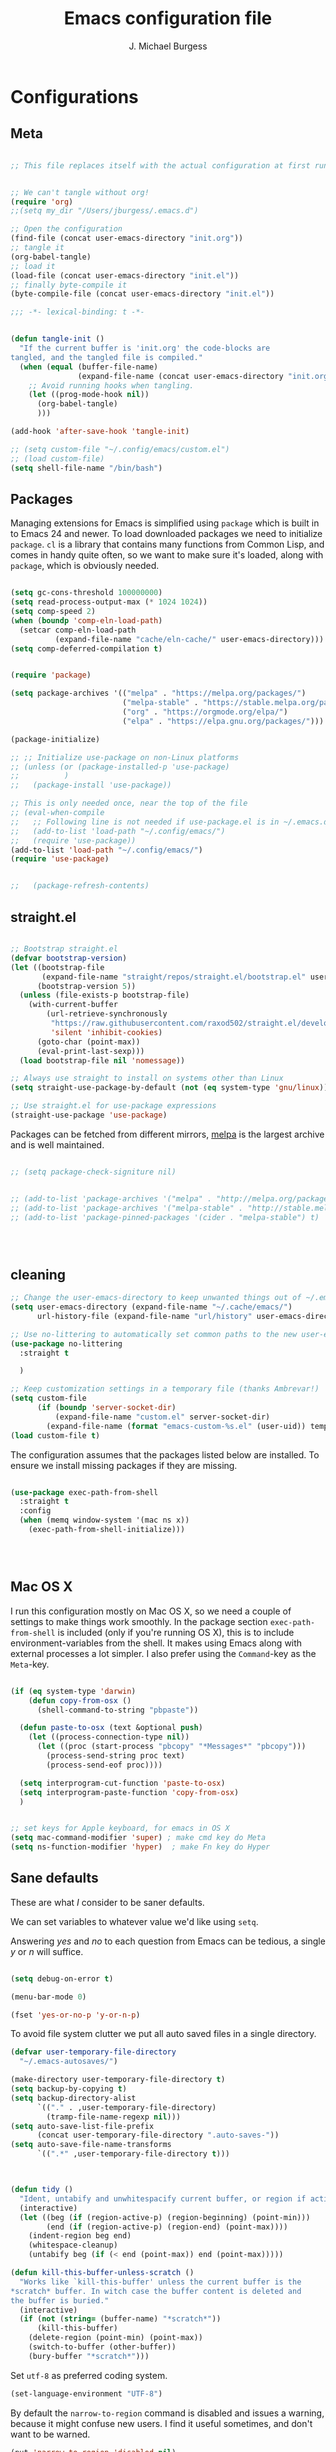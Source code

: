 #+AUTHOR: J. Michael Burgess
#+TITLE: Emacs configuration file
#+BABEL: :cache yes
#+LATEX_HEADER: \usepackage{parskip}
#+LATEX_HEADER: \usepackage{inconsolata}
#+LATEX_HEADER: \usepackage[utf8]{inputenc}
#+PROPERTY: header-args :tangle yes


* Configurations
** Meta


#+BEGIN_SRC emacs-lisp :tangle no

  ;; This file replaces itself with the actual configuration at first run.


  ;; We can't tangle without org!
  (require 'org)
  ;;(setq my_dir "/Users/jburgess/.emacs.d")

  ;; Open the configuration
  (find-file (concat user-emacs-directory "init.org"))
  ;; tangle it
  (org-babel-tangle)
  ;; load it
  (load-file (concat user-emacs-directory "init.el"))
  ;; finally byte-compile it
  (byte-compile-file (concat user-emacs-directory "init.el"))
#+END_SRC


#+BEGIN_SRC emacs-lisp
  ;;; -*- lexical-binding: t -*-
#+END_SRC


#+BEGIN_SRC emacs-lisp

  (defun tangle-init ()
    "If the current buffer is 'init.org' the code-blocks are
  tangled, and the tangled file is compiled."
    (when (equal (buffer-file-name)
                 (expand-file-name (concat user-emacs-directory "init.org")))
      ;; Avoid running hooks when tangling.
      (let ((prog-mode-hook nil))
        (org-babel-tangle)
        )))

  (add-hook 'after-save-hook 'tangle-init)
#+END_SRC

#+BEGIN_SRC emacs-lisp
  ;; (setq custom-file "~/.config/emacs/custom.el")
  ;; (load custom-file)
  (setq shell-file-name "/bin/bash")

#+END_SRC



** Packages

Managing extensions for Emacs is simplified using =package= which is
built in to Emacs 24 and newer. To load downloaded packages we need to
initialize =package=. =cl= is a library that contains many functions from
Common Lisp, and comes in handy quite often, so we want to make sure it's
loaded, along with =package=, which is obviously needed.

#+BEGIN_SRC emacs-lisp

  (setq gc-cons-threshold 100000000)
  (setq read-process-output-max (* 1024 1024))
  (setq comp-speed 2)
  (when (boundp 'comp-eln-load-path)
    (setcar comp-eln-load-path
            (expand-file-name "cache/eln-cache/" user-emacs-directory)))
  (setq comp-deferred-compilation t)


  (require 'package)

  (setq package-archives '(("melpa" . "https://melpa.org/packages/")
                           ("melpa-stable" . "https://stable.melpa.org/packages/")
                           ("org" . "https://orgmode.org/elpa/")
                           ("elpa" . "https://elpa.gnu.org/packages/")))

  (package-initialize)

  ;; ;; Initialize use-package on non-Linux platforms
  ;; (unless (or (package-installed-p 'use-package)
  ;;          )
  ;;   (package-install 'use-package))

  ;; This is only needed once, near the top of the file
  ;; (eval-when-compile
  ;;   ;; Following line is not needed if use-package.el is in ~/.emacs.d
  ;;   (add-to-list 'load-path "~/.config/emacs/")
  ;;   (require 'use-package))
  (add-to-list 'load-path "~/.config/emacs/")
  (require 'use-package)


  ;;   (package-refresh-contents)
#+END_SRC


** straight.el

#+BEGIN_SRC emacs-lisp

  ;; Bootstrap straight.el
  (defvar bootstrap-version)
  (let ((bootstrap-file
         (expand-file-name "straight/repos/straight.el/bootstrap.el" user-emacs-directory))
        (bootstrap-version 5))
    (unless (file-exists-p bootstrap-file)
      (with-current-buffer
          (url-retrieve-synchronously
           "https://raw.githubusercontent.com/raxod502/straight.el/develop/install.el"
           'silent 'inhibit-cookies)
        (goto-char (point-max))
        (eval-print-last-sexp)))
    (load bootstrap-file nil 'nomessage))

  ;; Always use straight to install on systems other than Linux
  (setq straight-use-package-by-default (not (eq system-type 'gnu/linux)))

  ;; Use straight.el for use-package expressions
  (straight-use-package 'use-package)

#+END_SRC

Packages can be fetched from different mirrors, [[http://melpa.milkbox.net/#/][melpa]] is the largest
archive and is well maintained.

#+BEGIN_SRC emacs-lisp

  ;; (setq package-check-signiture nil)


  ;; (add-to-list 'package-archives '("melpa" . "http://melpa.org/packages/"))
  ;; (add-to-list 'package-archives '("melpa-stable" . "http://stable.melpa.org/packages/"))
  ;; (add-to-list 'package-pinned-packages '(cider . "melpa-stable") t)




#+END_SRC


** cleaning

#+BEGIN_SRC emacs-lisp
  ;; Change the user-emacs-directory to keep unwanted things out of ~/.emacs.d
  (setq user-emacs-directory (expand-file-name "~/.cache/emacs/")
        url-history-file (expand-file-name "url/history" user-emacs-directory))

  ;; Use no-littering to automatically set common paths to the new user-emacs-directory
  (use-package no-littering
    :straight t

    )

  ;; Keep customization settings in a temporary file (thanks Ambrevar!)
  (setq custom-file
        (if (boundp 'server-socket-dir)
            (expand-file-name "custom.el" server-socket-dir)
          (expand-file-name (format "emacs-custom-%s.el" (user-uid)) temporary-file-directory)))
  (load custom-file t)
#+END_SRC


The configuration assumes that the packages listed below are
installed. To ensure we install missing packages if they are missing.

#+BEGIN_SRC emacs-lisp

  (use-package exec-path-from-shell
    :straight t
    :config
    (when (memq window-system '(mac ns x))
      (exec-path-from-shell-initialize)))




#+END_SRC
** Mac OS X

I run this configuration mostly on Mac OS X, so we need a couple of
settings to make things work smoothly. In the package section
=exec-path-from-shell= is included (only if you're running OS X), this is
to include environment-variables from the shell. It makes using Emacs
along with external processes a lot simpler. I also prefer using the
=Command=-key as the =Meta=-key.

#+BEGIN_SRC emacs-lisp

  (if (eq system-type 'darwin)
      (defun copy-from-osx ()
        (shell-command-to-string "pbpaste"))

    (defun paste-to-osx (text &optional push)
      (let ((process-connection-type nil))
        (let ((proc (start-process "pbcopy" "*Messages*" "pbcopy")))
          (process-send-string proc text)
          (process-send-eof proc))))

    (setq interprogram-cut-function 'paste-to-osx)
    (setq interprogram-paste-function 'copy-from-osx)
    )


  ;; set keys for Apple keyboard, for emacs in OS X
  (setq mac-command-modifier 'super) ; make cmd key do Meta
  (setq ns-function-modifier 'hyper)  ; make Fn key do Hyper

#+END_SRC

** Sane defaults

These are what /I/ consider to be saner defaults.

We can set variables to whatever value we'd like using =setq=.



Answering /yes/ and /no/ to each question from Emacs can be tedious, a
single /y/ or /n/ will suffice.

#+BEGIN_SRC emacs-lisp

  (setq debug-on-error t)

  (menu-bar-mode 0)

  (fset 'yes-or-no-p 'y-or-n-p)
#+END_SRC

To avoid file system clutter we put all auto saved files in a single
directory.

#+BEGIN_SRC emacs-lisp
  (defvar user-temporary-file-directory
    "~/.emacs-autosaves/")

  (make-directory user-temporary-file-directory t)
  (setq backup-by-copying t)
  (setq backup-directory-alist
        `(("." . ,user-temporary-file-directory)
          (tramp-file-name-regexp nil)))
  (setq auto-save-list-file-prefix
        (concat user-temporary-file-directory ".auto-saves-"))
  (setq auto-save-file-name-transforms
        `((".*" ,user-temporary-file-directory t)))



#+END_SRC

#+BEGIN_SRC emacs-lisp
  (defun tidy ()
    "Ident, untabify and unwhitespacify current buffer, or region if active."
    (interactive)
    (let ((beg (if (region-active-p) (region-beginning) (point-min)))
          (end (if (region-active-p) (region-end) (point-max))))
      (indent-region beg end)
      (whitespace-cleanup)
      (untabify beg (if (< end (point-max)) end (point-max)))))

  (defun kill-this-buffer-unless-scratch ()
    "Works like `kill-this-buffer' unless the current buffer is the
  ,*scratch* buffer. In witch case the buffer content is deleted and
  the buffer is buried."
    (interactive)
    (if (not (string= (buffer-name) "*scratch*"))
        (kill-this-buffer)
      (delete-region (point-min) (point-max))
      (switch-to-buffer (other-buffer))
      (bury-buffer "*scratch*")))

#+END_SRC

Set =utf-8= as preferred coding system.

#+BEGIN_SRC emacs-lisp
  (set-language-environment "UTF-8")
#+END_SRC

By default the =narrow-to-region= command is disabled and issues a
warning, because it might confuse new users. I find it useful sometimes,
and don't want to be warned.

#+BEGIN_SRC emacs-lisp
  (put 'narrow-to-region 'disabled nil)
#+END_SRC

Automaticly revert =doc-view=-buffers when the file changes on disk.

#+BEGIN_SRC emacs-lisp
                                          ;  (add-hook 'doc-view-mode-hook 'auto-revert-mode)
#+END_SRC

** bug hunter
#+BEGIN_SRC emacs-lisp
  (use-package bug-hunter
    :straight t
    )

#+END_SRC
* Visual
** doom themes

#+BEGIN_SRC emacs-lisp
  (use-package doom-themes
    :straight t
    :init


    ;; Enable flashing mode-line on errors
    (doom-themes-visual-bell-config)

    ;; Corrects (and improves) org-mode's native fontification.
    (doom-themes-org-config)



    )





#+END_SRC

** Themes

#+BEGIN_SRC emacs-lisp




  ;; (defun disable-themes (&rest args)
  ;;   (disable-all-themes))

  (load-theme 'doom-old-hope t)

  (defun preserve-font ( &rest args)
    (set-frame-font "JetBrains Mono 13" nil t)
    (add-to-list 'default-frame-alist
                 '(font . "JetBrains Mono 13"))

    (when window-system
      (let* ((variable-tuple
              (cond ((x-list-fonts   "Source Sans Pro") '(:font   "Source Sans Pro"))
                    ((x-list-fonts   "JetBrains Mono") '(:font   "JetBrains Mono"))
                    ((x-list-fonts   "Lucida Grande")   '(:font   "Lucida Grande"))
                    ((x-list-fonts   "Verdana")         '(:font   "Verdana"))
                    ((x-family-fonts "Sans Serif")      '(:family "Sans Serif"))
                    (nil (warn "Cannot find a Sans Serif Font.  Install Source Sans Pro."))))
             (base-font-color (face-foreground 'default nil 'default))
             (headline       `(:inherit default :weight bold :foreground ,base-font-color)))

        (custom-theme-set-faces
         'user
         `(org-level-8        ((t (,@headline ,@variable-tuple))))
         `(org-level-7        ((t (,@headline ,@variable-tuple))))
         `(org-level-6        ((t (,@headline ,@variable-tuple))))
         `(org-level-5        ((t (,@headline ,@variable-tuple))))
         `(org-level-4        ((t (,@headline ,@variable-tuple :height 1.1))))
         `(org-level-3        ((t (,@headline ,@variable-tuple :height 1.25))))
         `(org-level-2        ((t (,@headline ,@variable-tuple :height 1.5))))
         `(org-level-1        ((t (,@headline ,@variable-tuple :height 1.75))))
         `(org-headline-done  ((t (,@headline ,@variable-tuple :strike-through t))))
         `(org-document-title ((t (,@headline ,@variable-tuple :height 2.0 :underline nil))))))
      )



    )


  (advice-add 'counsel-load-theme :after 'preserve-font)

  (provide 'advice)


  ;;    (load-theme 'doom-old-hope t)

#+END_SRC

** Rainbow mode
The is for displaying HTML colors from HEX

#+BEGIN_SRC emacs-lisp
  ;; (use-package rainbow-mode
  ;;   :straight t

  ;;   )

  (use-package rainbow-mode
    :delight
    :straight t
    :hook (prog-mode . rainbow-mode))
#+END_SRC

** Line numbers


#+BEGIN_SRC emacs-lisp

  (require 'display-line-numbers)
  (defcustom display-line-numbers-exempt-modes '(vterm-mode eshell-mode shell-mode term-mode org-mode ansi-term-mode)
    "Major modes on which to disable the linum mode, exempts them from global requirement"
    :group 'display-line-numbers
    :type 'list
    :version "green")

  (defun display-line-numbers--turn-on ()
    "turn on line numbers but excempting certain majore modes defined in `display-line-numbers-exempt-modes'"
    (if (and
         (not (member major-mode display-line-numbers-exempt-modes))
         (not (minibufferp)))
        (display-line-numbers-mode)))

  (global-display-line-numbers-mode)

#+END_SRC

#+BEGIN_SRC emacs-lisp


  (setq inhibit-splash-screen t)
  ;;(add-hook 'after-init-hook 'global-color-identifiers-mode)

  ;;            (add-hook 'prog-mode-hook 'rainbow-delimiters-mode)



  (dolist (mode
           '(tool-bar-mode                ; No toolbars, more room for text
             scroll-bar-mode              ; No scroll bars either
             ))
    (funcall mode 0))
#+END_SRC

** Beacon

Some nice visual modes
#+BEGIN_SRC emacs-lisp

  (use-package beacon
    :straight t
    :config

    (progn

      (setq beacon-color "#E4FF00")
      (setq beacon-push-mark 60)

      (setq beacon-blink-when-point-moves-vertically nil) ; default nil
      (setq beacon-blink-when-point-moves-horizontally nil) ; default nil
      (setq beacon-blink-when-buffer-changes t) ; default t
      (setq beacon-blink-when-window-scrolls t) ; default t
      (setq beacon-blink-when-window-changes t) ; default t
      (setq beacon-blink-when-focused nil) ; default nil

      (setq beacon-blink-duration 0.7) ; default 0.3
      (setq beacon-blink-delay 0.1) ; default 0.3
      (setq beacon-size 40) ; default 40
      ;; (setq beacon-color "yellow") ; default 0.5


      (add-to-list 'beacon-dont-blink-major-modes 'term-mode)

      (beacon-mode 1)))
#+END_SRC

** ATI ibuffer
#+BEGIN_SRC emacs-lisp
  ;; (setq ibuffer-saved-filter-groups
  ;;       '(("home"
  ;;          ("emacs-config" (or (filename . ".emacs.d")
  ;;                              (filename . ".init.org")))
  ;;          ("Org" (or (mode . org-mode)
  ;;                     (filename . "OrgMode")))
  ;;          ("latex" (or (mode . tex-mode)
  ;;                       (mode . auctex-mode)
  ;;                       (mode . latex-mode))
  ;;           )
  ;;          ("stan" (mode . stan-mode) )

  ;;          ("python" (mode . python-mode))
  ;;          ("Magit" (name . "\*magit"))
  ;;          ("Help" (or (name . "\*Help\*")
  ;;                      (name . "\*Apropos\*")
  ;;                      (name . "\*info\*"))))))

  ;; (add-hook 'ibuffer-mode-hook
  ;;           '(lambda ()
  ;;              (ibuffer-switch-to-saved-filter-groups "home")))





#+END_SRC

** Neotree
#+BEGIN_SRC emacs-lisp

  (setq neo-theme (if (display-graphic-p) 'icons 'arrow))
  (setq neo-smart-open t)

  (defun neotree-project-dir ()
    "Open NeoTree using the git root."
    (interactive)
    (let ((project-dir (projectile-project-root))
          (file-name (buffer-file-name)))
      (neotree-toggle)
      (if project-dir
          (if (neo-global--window-exists-p)
              (progn
                (neotree-dir project-dir)
                (neotree-find file-name)))
        (message "Could not find git project root."))))

  (global-set-key [f8] 'neotree-project-dir)

#+END_SRC
** all the icons

#+BEGIN_SRC emacs-lisp
  (use-package all-the-icons
    :if window-system
    :straight t
    :config
    (when (not (member "all-the-icons" (font-family-list)))
      (all-the-icons-install-fonts t)))



  (use-package all-the-icons-ibuffer
    :straight t
    :init (all-the-icons-ibuffer-mode 1))



#+END_SRC

** submlime


#+BEGIN_SRC emacs-lisp
  ;; Minimap
  (use-package sublimity
    :straight t
    :config (require 'sublimity)
    (require 'sublimity-scroll)
    ;; (setq sublimity-scroll-weight 10
    ;;       sublimity-scroll-drift-length 2)                           ;  (require 'sublimity-map)
    (sublimity-mode 1))
                                          ;  (sublimity-map-set-delay 3))
#+END_SRC


* Productivity
** which key
#+BEGIN_SRC emacs-lisp
  (use-package which-key
    :straight t
    :init (which-key-mode)
    :diminish which-key-mode
    :config
    (setq which-key-idle-delay 0.3))
#+END_SRC

** Flycheck
#+BEGIN_SRC emacs-lisp

  (use-package flycheck
    :straight t
    :defer t
    :hook (lsp-mode . flycheck-mode))


#+END_SRC

** snippets

#+BEGIN_SRC emacs-lisp

  (use-package yasnippet                  ; Snippets
    :straight t
    :hook (prog-mode . yas-minor-mode)
    :config

    (yas-reload-all)
    )
  (use-package yasnippet-snippets         ; Collection of snippets
    :straight t)

#+END_SRC

** smart parens

#+BEGIN_SRC emacs-lisp
  (use-package smartparens
    :straight t
    :hook (prog-mode . smartparens-mode))
#+END_SRC

** rainbow delimeters

#+BEGIN_SRC emacs-lisp

  (use-package rainbow-delimiters
    :straight t
    :hook (prog-mode . rainbow-delimiters-mode)
    )

#+END_SRC
** highlight indent guides


#+BEGIN_SRC emacs-lisp
  (use-package highlight-indent-guides
    :straight t
    :init
    (setq highlight-indent-guides-auto-enabled nil)
    (setq highlight-indent-guides-method 'character)

    (setq highlight-indent-guides-auto-enabled nil)
    (setq highlight-indent-guides-responsive 'top)
    :config

    (set-face-background 'highlight-indent-guides-odd-face "darkgray")
    (set-face-background 'highlight-indent-guides-even-face "dimgray")
    (set-face-foreground 'highlight-indent-guides-character-face "dimgray")
    :hook (prog-mode . highlight-indent-guides-mode)

    )

#+END_SRC


#+BEGIN_SRC emacs-lisp

#+END_SRC


#+BEGIN_SRC emacs-lisp

#+END_SRC


#+BEGIN_SRC emacs-lisp

#+END_SRC


** multiple cursors

adding in [[https://github.com/magnars/multiple-cursors.el][multiple cursors]]

#+BEGIN_SRC emacs-lisp

  (use-package multiple-cursors
    :straight t
    :bind (

           ("C->" . mc/mark-next-like-this)
           ("C-<" . mc/mark-previous-like-this)
           ("C-c C-<" . mc/mark-all-like-this)
           ("C-S-<mouse-1>" . mc/add-cursor-on-click))
    :bind (:map region-bindings-mode-map
                ("a" . mc/mark-all-like-this)
                ("p" . mc/mark-previous-like-this)
                ("n" . mc/mark-next-like-this)
                ("P" . mc/unmark-previous-like-this)
                ("N" . mc/unmark-next-like-this)
                ("'" . mc/cycle-backward)
                (" " . mc/cycle-forward)
                ("m" . mc/mark-more-like-this-extended)
                ("h" . mc-hide-unmatched-lines-mode)
                ("\\" . mc/vertical-align-with-space)
                ("#" . mc/insert-numbers) ; use num prefix to set the starting number
                ("^" . mc/edit-beginnings-of-lines)
                ("$" . mc/edit-ends-of-lines))
    :init
    (progn
      ;; Temporary hack to get around bug # 28524 in emacs 26+
      ;; https://debbugs.gnu.org/cgi/bugreport.cgi?bug=28524
      (setq mc/mode-line
            `(" mc:" (:eval (format ,(propertize "%-2d" 'face 'font-lock-warning-face)
                                    (mc/num-cursors)))))

      (setq mc/list-file (locate-user-emacs-file "mc-lists"))

      ;; Disable the annoying sluggish matching paren blinks for all cursors
      ;; when you happen to type a ")" or "}" at all cursor locations.

      ;; The `multiple-cursors-mode-enabled-hook' and
      ;; `multiple-cursors-mode-disabled-hook' are run in the
      ;; `multiple-cursors-mode' minor mode definition, but they are not declared
      ;; (not `defvar'd). So do that first before using `add-hook'.
      (defvar multiple-cursors-mode-enabled-hook nil
        "Hook that is run after `multiple-cursors-mode' is enabled.")
      (defvar multiple-cursors-mode-disabled-hook nil
        "Hook that is run after `multiple-cursors-mode' is disabled.")

      ))

#+END_SRC

** direnv

http://www.kotaweaver.com/blog/emacs-python-lsp/
https://gist.github.com/alexhayes/cb1e6ad873c147502132ae17362a9daf
https://github.com/direnv/direnv/wiki/Python#virtualenvwrapper


#+BEGIN_SRC emacs-lisp

  (use-package direnv
    :straight t
    :config
    (direnv-mode))


#+END_SRC

** Dired


#+BEGIN_SRC emacs-lisp

  (use-package dired
    :ensure nil
    :straight nil

    :config
    (setq dired-recursive-copies 'always)
    (setq dired-recursive-deletes 'always)
    (setq delete-by-moving-to-trash t)
                                          ;(setq dired-listing-switches "-AFhlv --group-directories-first")
    (setq dired-dwim-target t)
    :hook ((dired-mode . dired-hide-details-mode)
           (dired-mode . hl-line-mode)))

  (use-package dired-aux
    :ensure nil
    :straight nil
    :config
    (setq dired-isearch-filenames 'dwim)
    ;; The following variables were introduced in Emacs 27.1
    (setq dired-create-destination-dirs 'ask)
    (setq dired-vc-rename-file t)
    :bind (:map dired-mode-map
                ("C-c +" . dired-create-empty-file)
                ("M-s f" . nil)))

  (use-package find-dired
    :ensure nil
    :straight nil
    :after dired
    :config
    ;; (setq find-ls-option
    ;;       '("-ls" . "-AFhlv --group-directories-first"))
    (setq find-name-arg "-iname"))

  (use-package async
    :straight t)

  (use-package dired-async
    :ensure nil
    :straight nil

    :after (dired async)
    :hook (dired-mode . dired-async-mode))
#+END_SRC


This is the editable state of a dired buffer. You can access it with
C-x C-q. Write changes to files or directories, as if it were a
regular buffer, then confirm them with C-c C-c.

While in writable state, allow the changing of permissions.  While
renaming a file, any forward slash is treated like a directory and is
created directly upon successful exit.

#+BEGIN_SRC emacs-lisp
  (use-package wdired
    :ensure nil
    :straight nil
    :after dired
    :commands wdired-change-to-wdired-mode
    :config
    (setq wdired-allow-to-change-permissions t)
    (setq wdired-create-parent-directories t))

#+END_SRC


#+BEGIN_SRC emacs-lisp
  (use-package peep-dired
    :ensure nil
    :straight nil
    :after dired
    :config
    (setq peep-dired-cleanup-on-disable t)
    (setq peep-dired-enable-on-directories nil)
    (setq peep-dired-ignored-extensions
          '("mkv" "webm" "mp4" "mp3" "ogg" "iso"))
    :bind (:map dired-mode-map
                ("P" . peep-dired)))
#+END_SRC

#+BEGIN_SRC emacs-lisp
  (use-package dired-subtree
    :ensure nil
    :straight nil
    :after dired
    :config
    (setq dired-subtree-use-backgrounds nil)
    :bind (:map dired-mode-map
                ("<tab>" . dired-subtree-toggle)
                ("<C-tab>" . dired-subtree-cycle)
                ("<S-iso-lefttab>" . dired-subtree-remove)))

  (use-package diredfl
    :straight t
    :hook (dired-mode . diredfl-mode))


  (use-package wgrep
    :straight t
    :config
    (setq wgrep-auto-save-buffer t)
    (setq wgrep-change-readonly-file t))


#+END_SRC

** tramp

#+BEGIN_SRC emacs-lisp

  ;; Tramp ivy interface
  (use-package counsel-tramp
    :straight t
    :config

    (eval-after-load 'tramp '(setenv "SHELL" "/bin/bash"))

    (setq make-backup-files nil)
    (setq create-lockfiles nil)
    :hook (( counsel-tramp-pre-command-hook . (lambda () (global-aggressive-indent-mode 0)
                                                (projectile-mode 0)
                                                (editorconfig-mode 0)))

           (counsel-tramp-quit-hook . (lambda () (global-aggressive-indent-mode 1)
                                        (projectile-mode 1)
                                        (editorconfig-mode 1)))


           )


    )


#+END_SRC


* Completion
** Company

#+BEGIN_SRC emacs-lisp


  (setq completion-ignored-extensions
        '(".o" ".elc" "~" ".bin" ".class" ".exe" ".ps" ".abs" ".mx"
          ".~jv" ".rbc" ".pyc" ".beam" ".aux" ".out" ".pdf" ".hbc"))


  (use-package company
    :straight t
    :diminish ""
    :init
    ;; (add-hook 'prog-mode-hook 'company-mode)
    ;; (add-hook 'comint-mode-hook 'company-mode)
    :config
    (global-company-mode)
    (setq company-tooltip-limit 10)
    (setq company-dabbrev-downcase 0)
    (setq company-idle-delay 0)
    (setq company-echo-delay 0)
    (setq company-minimum-prefix-length 2)
    (setq company-require-match nil)
    (setq company-selection-wrap-around t)
    (setq company-tooltip-align-annotations t)
    ;; (setq company-tooltip-flip-when-above t)
    (setq company-transformers '(company-sort-by-occurrence)) ; weight by frequency
    (define-key company-active-map (kbd "M-n") nil)
    (define-key company-active-map (kbd "M-p") nil)
    (define-key company-active-map (kbd "TAB") 'company-complete-common-or-cycle)
    (define-key company-active-map (kbd "<tab>") 'company-complete-common-or-cycle)
    (define-key company-active-map (kbd "S-TAB") 'company-select-previous)
    (define-key company-active-map (kbd "<backtab>") 'company-select-previous)
    (define-key company-active-map (kbd "C-d") 'company-show-doc-buffer)
    (define-key company-active-map (kbd "C-n") 'company-select-next)
    (define-key company-active-map (kbd "C-p") 'company-select-previous)

    (add-hook 'after-init-hook 'global-company-mode))
                                          ;   (add-to-list 'load-path "path/to/company-auctex.el")


  (use-package company-auctex
    :straight t
    :defer t
    :hook ((LaTeX-mode . company-auctex-init)))


  (use-package company-jedi
    :straight t)



  (dolist (mode
           '(abbrev-mode                  ; E.g. sopl -> System.out.println
             dirtrack-mode                ; directory tracking in *shell*
             global-company-mode          ; Auto-completion everywhere
             global-prettify-symbols-mode ; Greek letters should look gree
             show-paren-mode              ; Highlight matching parentheses
             ))             ; Available keybindings in popup
    (funcall mode 1))



#+END_SRC



#+BEGIN_SRC emacs-lisp
  (defun org-keyword-backend (command &optional arg &rest ignored)
    (interactive (list 'interactive))
    (cl-case command
      (interactive (company-begin-backend 'org-keyword-backend))
      (prefix (and (eq major-mode 'org-mode)
                   (cons (company-grab-line "^#\\+\\(\\w*\\)" 1)
                         t)))
      (candidates (mapcar #'upcase
                          (cl-remove-if-not
                           (lambda (c) (string-prefix-p arg c))
                           (pcomplete-completions))))
      (ignore-case t)
      (duplicates t)))

  (add-to-list 'company-backends 'org-keyword-backend)

#+END_SRC



** ACE/IVY

Just some jumping around and easy menus


*** ace
#+BEGIN_SRC emacs-lisp

  (use-package ace-jump-mode
    :straight t
    :bind ("C-x a" . ace-jump-mode))

#+END_SRC
*** IVY

#+BEGIN_SRC emacs-lisp
  (use-package ivy
    :straight t
    :diminish
    :bind (
           :map ivy-minibuffer-map
           ("TAB" . ivy-alt-done)
           ("C-f" . ivy-alt-done)
           ("C-l" . ivy-alt-done)
           ("C-j" . ivy-next-line)
           ("C-k" . ivy-previous-line)
           :map ivy-switch-buffer-map
           ("C-k" . ivy-previous-line)
           ("C-l" . ivy-done)
           ("C-d" . ivy-switch-buffer-kill)
           :map ivy-reverse-i-search-map
           ("C-k" . ivy-previous-line)
           ("C-d" . ivy-reverse-i-search-kill))
    :init
    (ivy-mode 1)
    :config
    (setq ivy-use-virtual-buffers t)
    (setq ivy-wrap t)
    (setq ivy-count-format "(%d/%d) ")
    (setq enable-recursive-minibuffers t)

    ;; Use different regex strategies per completion command
    (push '(completion-at-point . ivy--regex-fuzzy) ivy-re-builders-alist) ;; This doesn't seem to work...
    (push '(swiper . ivy--regex-ignore-order) ivy-re-builders-alist)
    (push '(counsel-M-x . ivy--regex-ignore-order) ivy-re-builders-alist)

    ;; Set minibuffer height for different commands
    (setf (alist-get 'counsel-projectile-ag ivy-height-alist) 15)
    (setf (alist-get 'counsel-projectile-rg ivy-height-alist) 15)
    (setf (alist-get 'swiper ivy-height-alist) 15)
    (setf (alist-get 'counsel-switch-buffer ivy-height-alist) 7))


  ;; (use-package ivy-rich
  ;;   :straight t
  ;;   :init
  ;;   (ivy-rich-mode 1)
  ;;   :after counsel
  ;;   :config
  ;;   (setq ivy-format-function #'ivy-format-function-line)
  ;;   (setq ivy-rich-display-transformers-list
  ;;  (plist-put ivy-rich-display-transformers-list
  ;;             'ivy-switch-buffer
  ;;             '(:columns
  ;;               ((ivy-rich-candidate (:width 40))
  ;;                (ivy-rich-switch-buffer-indicators (:width 4 :face error :align right)); return the buffer indicators
  ;;                (ivy-rich-switch-buffer-major-mode (:width 12 :face warning))          ; return the major mode info
  ;;                (ivy-rich-switch-buffer-project (:width 15 :face success))             ; return project name using `projectile'
  ;;                (ivy-rich-switch-buffer-path (:width (lambda (x) (ivy-rich-switch-buffer-shorten-path x (ivy-rich-minibuffer-width 0.3))))))  ; return file path relative to project root or `default-directory' if project is nil
  ;;               :predicate
  ;;               (lambda (cand)
  ;;                 (if-let ((buffer (get-buffer cand)))
  ;;                     ;; Don't mess with EXWM buffers
  ;;                     (with-current-buffer buffer
  ;;                       (not (derived-mode-p 'exwm-mode)))))))))



  ;; More friendly display transformer for Ivy
  (use-package ivy-rich
    :straight t
    :defines (all-the-icons-dir-icon-alist bookmark-alist)
    :functions (all-the-icons-icon-family
                all-the-icons-match-to-alist
                all-the-icons-auto-mode-match?
                all-the-icons-octicon
                all-the-icons-dir-is-submodule)
    :preface
    (defun ivy-rich-bookmark-name (candidate)
      (car (assoc candidate bookmark-alist)))

    (defun ivy-rich-repo-icon (candidate)
      "Display repo icons in `ivy-rich`."
      (all-the-icons-octicon "repo" :height .9))

    (defun ivy-rich-org-capture-icon (candidate)
      "Display repo icons in `ivy-rich`."
      (pcase (car (last (split-string (car (split-string candidate)) "-")))
        ("emacs" (all-the-icons-fileicon "emacs" :height .68 :v-adjust .001))
        ("schedule" (all-the-icons-faicon "calendar" :height .68 :v-adjust .005))
        ("tweet" (all-the-icons-faicon "commenting" :height .7 :v-adjust .01))
        ("link" (all-the-icons-faicon "link" :height .68 :v-adjust .01))
        ("memo" (all-the-icons-faicon "pencil" :height .7 :v-adjust .01))
        (_       (all-the-icons-octicon "inbox" :height .68 :v-adjust .01))
        ))

    (defun ivy-rich-org-capture-title (candidate)
      (let* ((octl (split-string candidate))
             (title (pop octl))
             (desc (mapconcat 'identity octl " ")))
        (format "%-25s %s"
                title
                (propertize desc 'face `(:inherit font-lock-doc-face)))))

    (defun ivy-rich-buffer-icon (candidate)
      "Display buffer icons in `ivy-rich'."
      (when (display-graphic-p)
        (when-let* ((buffer (get-buffer candidate))
                    (major-mode (buffer-local-value 'major-mode buffer))
                    (icon (if (and (buffer-file-name buffer)
                                   (all-the-icons-auto-mode-match? candidate))
                              (all-the-icons-icon-for-file candidate)
                            (all-the-icons-icon-for-mode major-mode))))
          (if (symbolp icon)
              (setq icon (all-the-icons-icon-for-mode 'fundamental-mode)))
          (unless (symbolp icon)
            (propertize icon
                        'face `(
                                :height 1.1
                                :family ,(all-the-icons-icon-family icon)
                                ))))))

    (defun ivy-rich-file-icon (candidate)
      "Display file icons in `ivy-rich'."
      (when (display-graphic-p)
        (let ((icon (if (file-directory-p candidate)
                        (cond
                         ((and (fboundp 'tramp-tramp-file-p)
                               (tramp-tramp-file-p default-directory))
                          (all-the-icons-octicon "file-directory"))
                         ((file-symlink-p candidate)
                          (all-the-icons-octicon "file-symlink-directory"))
                         ((all-the-icons-dir-is-submodule candidate)
                          (all-the-icons-octicon "file-submodule"))
                         ((file-exists-p (format "%s/.git" candidate))
                          (all-the-icons-octicon "repo"))
                         (t (let ((matcher (all-the-icons-match-to-alist candidate all-the-icons-dir-icon-alist)))
                              (apply (car matcher) (list (cadr matcher))))))
                      (all-the-icons-icon-for-file candidate))))
          (unless (symbolp icon)
            (propertize icon
                        'face `(
                                :height 1.1
                                :family ,(all-the-icons-icon-family icon)
                                ))))))
    :hook (ivy-rich-mode . (lambda ()
                             (setq ivy-virtual-abbreviate
                                   (or (and ivy-rich-mode 'abbreviate) 'name))))
    :init
    (setq ivy-rich-display-transformers-list
          '(ivy-switch-buffer
            (:columns
             ((ivy-rich-buffer-icon)
              (ivy-rich-candidate (:width 30))
              (ivy-rich-switch-buffer-size (:width 7))
              (ivy-rich-switch-buffer-indicators (:width 4 :face error :align right))
              (ivy-rich-switch-buffer-major-mode (:width 12 :face warning))
              (ivy-rich-switch-buffer-project (:width 15 :face success))
              (ivy-rich-switch-buffer-path (:width (lambda (x) (ivy-rich-switch-buffer-shorten-path x (ivy-rich-minibuffer-width 0.3))))))
             :predicate
             (lambda (cand) (get-buffer cand)))
            ivy-switch-buffer-other-window
            (:columns
             ((ivy-rich-buffer-icon)
              (ivy-rich-candidate (:width 30))
              (ivy-rich-switch-buffer-size (:width 7))
              (ivy-rich-switch-buffer-indicators (:width 4 :face error :align right))
              (ivy-rich-switch-buffer-major-mode (:width 12 :face warning))
              (ivy-rich-switch-buffer-project (:width 15 :face success))
              (ivy-rich-switch-buffer-path (:width (lambda (x) (ivy-rich-switch-buffer-shorten-path x (ivy-rich-minibuffer-width 0.3))))))
             :predicate
             (lambda (cand) (get-buffer cand)))
            counsel-M-x
            (:columns
             ((counsel-M-x-transformer (:width 40))
              (ivy-rich-counsel-function-docstring (:face font-lock-doc-face))))
            counsel-describe-function
            (:columns
             ((counsel-describe-function-transformer (:width 45))
              (ivy-rich-counsel-function-docstring (:face font-lock-doc-face))))
            counsel-describe-variable
            (:columns
             ((counsel-describe-variable-transformer (:width 45))
              (ivy-rich-counsel-variable-docstring (:face font-lock-doc-face))))
            counsel-find-file
            (:columns
             ((ivy-rich-file-icon)
              (ivy-rich-candidate)))
            counsel-file-jump
            (:columns
             ((ivy-rich-file-icon)
              (ivy-rich-candidate)))
            counsel-dired-jump
            (:columns
             ((ivy-rich-file-icon)
              (ivy-rich-candidate)))
            counsel-git
            (:columns
             ((ivy-rich-file-icon)
              (ivy-rich-candidate)))
            counsel-recentf
            (:columns
             ((ivy-rich-file-icon)
              (ivy-rich-candidate (:width 110))))
            counsel-bookmark
            (:columns
             ((ivy-rich-bookmark-type)
              (ivy-rich-bookmark-name (:width 30))
              (ivy-rich-bookmark-info (:width 80))))
            counsel-projectile-switch-project
            (:columns
             ((ivy-rich-file-icon)
              (ivy-rich-candidate)))
            counsel-fzf
            (:columns
             ((ivy-rich-file-icon)
              (ivy-rich-candidate)))
            ivy-ghq-open
            (:columns
             ((ivy-rich-repo-icon)
              (ivy-rich-candidate)))
            ivy-ghq-open-and-fzf
            (:columns
             ((ivy-rich-repo-icon)
              (ivy-rich-candidate)))
            counsel-projectile-find-file
            (:columns
             ((ivy-rich-file-icon)
              (ivy-rich-candidate)))
            counsel-org-capture
            (:columns
             ((ivy-rich-org-capture-icon)
              (ivy-rich-org-capture-title)
              ))
            counsel-projectile-find-dir
            (:columns
             ((ivy-rich-file-icon)
              (counsel-projectile-find-dir-transformer)))))

    (setq ivy-rich-parse-remote-buffer nil)
    :config
    (ivy-rich-mode 1))


  (use-package all-the-icons-ivy
    :init (add-hook 'after-init-hook 'all-the-icons-ivy-setup)
    :straight t
    :config
    (setq all-the-icons-ivy-file-commands
          '(counsel-find-file counsel-file-jump counsel-recentf counsel-projectile-find-file counsel-projectile-find-dir))
    )


#+END_SRC
**** IVY Posframe

#+BEGIN_SRC emacs-lisp

  (use-package ivy-posframe
    :disabled
    :straight t
    :custom
    (ivy-posframe-width      115)
    (ivy-posframe-min-width  115)
    (ivy-posframe-height     10)
    (ivy-posframe-min-height 10)
    :config
    (setq ivy-posframe-display-functions-alist '((t . ivy-posframe-display-at-frame-center)))
    ;; (setq ivy-posframe-parameters '((parent-frame . nil)
    ;;                                 (left-fringe . 8)
    ;;                                 (right-fringe . 8)))
    (ivy-posframe-mode 1))


#+END_SRC

*** Counsel

#+BEGIN_SRC emacs-lisp
  ;; (use-package counsel
  ;;       :after ivy
  ;;       :bind (("M-x" . counsel-M-x)
  ;;       ("C-x b" . counsel-ibuffer)
  ;;       ("C-x C-f" . counsel-find-file)
  ;;       ("C-M-j" . counsel-switch-buffer)
  ;;       ("C-M-l" . counsel-imenu)
  ;;       :map minibuffer-local-map
  ;;       ("C-r" . 'counsel-minibuffer-history))
  ;;       :custom
  ;;       (counsel-linux-app-format-function #'counsel-linux-app-format-function-name-only)
  ;;       :config
  ;;       (setq ivy-initial-inputs-alist nil)) ;; Don't start searches with ^

  (use-package counsel
    :straight t
    :after ivy
    :diminish ivy-mode counsel-mode
    :defines
    (projectile-completion-system magit-completing-read-function)
    :bind
    (

     )
    :preface
    (defun ivy-format-function-pretty (cands)
      "Transform CANDS into a string for minibuffer."
      (ivy--format-function-generic
       (lambda (str)
         (concat
          (all-the-icons-faicon "hand-o-right" :height .85 :v-adjust .05 :face 'font-lock-constant-face)
          (ivy--add-face str 'ivy-current-match)))
       (lambda (str)
         (concat "  " str))
       cands
       "\n"))
    :hook
    (after-init . ivy-mode)
    (ivy-mode . counsel-mode)
    :custom
    (counsel-yank-pop-height 40)
    (enable-recursive-minibuffers t)
    (ivy-use-selectable-prompt t)
    (ivy-use-virtual-buffers t)
    (ivy-on-del-error-function nil)
    (swiper-action-recenter t)
    (counsel-grep-base-command "ag -S --noheading --nocolor --nofilename --numbers '%s' %s")
    :config
    ;; using ivy-format-fuction-arrow with counsel-yank-pop
    (advice-add
     'counsel--yank-pop-format-function
     :override
     (lambda (cand-pairs)
       (ivy--format-function-generic
        (lambda (str)
          (mapconcat
           (lambda (s)
             (ivy--add-face (concat (propertize "┃ " 'face `(:foreground "#15FF71")) s) 'ivy-current-match))
           (split-string
            (counsel--yank-pop-truncate str) "\n" t)
           "\n"))
        (lambda (str)
          (counsel--yank-pop-truncate str))
        cand-pairs
        counsel-yank-pop-separator)))

    ;; NOTE: this variable do not work if defined in :custom
    (setq ivy-format-function 'ivy-format-function-pretty)
    (setq counsel-yank-pop-separator
          (propertize "\n────────────────────────────────────────────────────────\n"
                      'face `(:foreground "#FF3C15")))

    ;; Integration with `magit'
    (with-eval-after-load 'magit
      (setq magit-completing-read-function 'ivy-completing-read))
    )


  (use-package counsel-projectile
    :straight t
    :after projectile)





#+END_SRC


*** Swiper
#+BEGIN_SRC emacs-lisp

  (use-package swiper
    :straight t
    :after ivy
    :config
    (setq swiper-action-recenter t)
    (setq swiper-goto-start-of-match t)
    (setq swiper-include-line-number-in-search t)
    :bind (("M-s" . swiper)
           ;;("M-s s" . swiper-multi)
           ;;          ("M-s w" . swiper-thing-at-point)
           :map swiper-map
           ("M-%" . swiper-query-replace)
           ))

#+END_SRC

*** Prescient

#+BEGIN_SRC emacs-lisp

  (use-package prescient
    :straight t
    :config
    (setq prescient-history-length 200)
    (setq prescient-save-file "~/.config/emacs/prescient-items")
    (setq prescient-filter-method '(literal regexp))
    (prescient-persist-mode 1))

  (use-package ivy-prescient

    :straight t
    :after (prescient ivy)
    :config
    (setq ivy-prescient-sort-commands
          '(:not counsel-grep
                 counsel-rg
                 counsel-switch-buffer
                 ivy-switch-buffer
                 swiper
                 swiper-multi))
    (setq ivy-prescient-retain-classic-highlighting t)
    (setq ivy-prescient-enable-filtering nil)
    (setq ivy-prescient-enable-sorting t)
    (ivy-prescient-mode 1))

#+END_SRC


*** FLX AMX

#+BEGIN_SRC emacs-lisp

  (use-package flx  ;; Improves sorting for fuzzy-matched results
    :straight t
    :after ivy
    :defer t
    :init
    (setq ivy-flx-limit 10000))



  ;; Enhance M-x
  (use-package amx
    :straight t
    )


#+END_SRC

** LSP

#+BEGIN_SRC emacs-lisp
  (use-package lsp-mode
    :straight t
    :commands lsp


    :custom
    (lsp-auto-guess-root nil)
    (lsp-prefer-flymake nil) ; Use flycheck instead of flymake

    :config
    (setq lsp-print-performance t)
    (setq lsp-idle-delay 0.55)
    (setq lsp-enable-symbol-highlighting t)
    (setq lsp-enable-snippet t)
    (setq lsp-restart 'auto-restart)
    (setq lsp-enable-completion-at-point t)
    (setq lsp-log-io nil)
    (lsp-register-custom-settings
     '(("pyls.plugins.pyls_mypy.enabled" t t)
       ("pyls.plugins.pyls_mypy.live_mode" nil t)
       ("pyls.plugins.pyls_black.enabled" t t)
       ("pyls.plugins.pyls_isort.enabled" t t)))


    :bind (:map lsp-mode-map ("C-c C-f" . lsp-format-buffer))
    :hook ((python-mode) . lsp)
    (yaml-mode . lsp)
    (LaTeX-mode . lsp)
    (latex-mode . lsp)
    (fortran-mode . lsp)
    )

  (use-package lsp-ui
    :straight t
    :config (setq lsp-ui-sideline-show-hover t
                  lsp-ui-sideline-delay 0.5
                  lsp-ui-doc-delay 5
                  lsp-ui-sideline-ignore-duplicates t
                  lsp-ui-doc-position 'bottom
                  lsp-ui-doc-alignment 'frame
                  lsp-ui-doc-header nil
                  lsp-ui-doc-include-signature t
                  lsp-ui-doc-use-childframe t)
    :commands lsp-ui-mode
    )

  (use-package company-lsp
    :straight t
    :after lsp-mode
    :commands company-lsp
    :init
    (setq company-lsp-async t)
    (setq company-lsp-enable-recompletion t)
    (setq company-lsp-enable-snippet t )
    :config
    (push 'company-lsp company-backends))




  (use-package doom-modeline
    :straight t
    :init

    (doom-modeline-mode 1)

    ;; Whether display icons in mode-line or not.
    (setq doom-modeline-icon t)

    ;; Whether display the icon for major mode. It respects `doom-modeline-icon'.
    (setq doom-modeline-major-mode-icon t)


    ;; Whether display color icons for `major-mode'. It respects
    ;; `doom-modeline-icon' and `all-the-icons-color-icons'.
    (setq doom-modeline-major-mode-color-icon t)

    ;; Whether display icons for buffer states. It respects `doom-modeline-icon'.
    (setq doom-modeline-buffer-state-icon t)

    ;; Whether display buffer modification icon. It respects `doom-modeline-icon'
    ;; and `doom-modeline-buffer-state-icon'.
    (setq doom-modeline-buffer-modification-icon t)

    ;; Whether display minor modes in mode-line or not.
    (setq doom-modeline-minor-modes nil)

    ;; If non-nil, a word count will be added to the selection-info modeline segment.
    (setq doom-modeline-enable-word-count t)

    ;; If non-nil, only display one number for checker information if applicable.
    (setq doom-modeline-checker-simple-format t)

    ;; The maximum displayed length of the branch name of version control.
    (setq doom-modeline-vcs-max-length 12)


    ;; Whether display perspective name or not. Non-nil to display in mode-line.
    (setq doom-modeline-persp-name t)

    ;; Whether display `lsp' state or not. Non-nil to display in mode-line.
    (setq doom-modeline-lsp t)

    ;; Wh     ether display github notifications or not. Requires `ghub` package.
    (setq doom-modeline-github t)

    ;; The interval of checking github.
    (setq doom-modeline-github-interval (* 30 60))

    ;; Whether display environment version or not
    (setq doom-modeline-env-version t)
    ;; Or for individual languages
    (setq doom-modeline-env-enable-python t)
    (setq doom-modeline-env-enable-ruby nil)






    ;; Change the executables to use for the language version string
    (setq doom-modeline-env-python-executable "python")
    (setq doom-modeline-env-ruby-executable "ruby")

    ;; Whether display mu4e notifications or not. Requires `mu4e-alert' package.
    (setq doom-modeline-mu4e nil)

    ;; Whether display irc notifications or not. Requires `circe' package.
    (setq doom-modeline-irc nil)

    ;; Function to stylize the irc buffer names.
    (setq doom-modeline-irc-stylize 'identity)


    )


#+END_SRC


** projectile
#+BEGIN_SRC emacs-lisp
  (use-package projectile
    :straight t
    :bind (:map projectile-mode-map
                ("s-p" . 'projectile-command-map)
                ("C-c p" . 'projectile-command-map)
                )

    :config
    (setq projectile-completion-system 'ivy)
    (setq projectile-project-search-path '("~/coding/projects/" "~/coding/tml/" "~/org"))

    (projectile-mode +1))


  (use-package ibuffer-projectile
    :straight t
    :config
    (add-hook 'ibuffer-hook
              (lambda ()
                (ibuffer-projectile-set-filter-groups)
                (unless (eq ibuffer-sorting-mode 'alphabetic)
                  (ibuffer-do-sort-by-alphabetic))))
    )

  (global-set-key [f2] 'counsel-projectile-rg)


#+END_SRC


* GIT

** MAGIT
#+BEGIN_SRC emacs-lisp
  (use-package magit
    :straight t
    :bind (("C-c m" . magit-status)
           ("s-g" . magit-status)))

  (use-package git-commit
    :straight t
    :after magit
    :config
    (setq git-commit-summary-max-length 50)
    (setq git-commit-known-pseudo-headers
          '("Signed-off-by"
            "Acked-by"
            "Modified-by"
            "Cc"
            "Suggested-by"
            "Reported-by"
            "Tested-by"
            "Reviewed-by"))
    (setq git-commit-style-convention-checks
          '(non-empty-second-line
            overlong-summary-line)))

  (use-package magit-diff
    :straight nil
    :after magit
    :config
    (setq magit-diff-refine-hunk t))

  (use-package magit-repos
    :straight nil
    :after magit
    :commands magit-list-repositories
    :config
    (setq magit-repository-directories
          '(("~/coding/projects" . 1))))

  (use-package git-timemachine
    :straight t
    :commands git-timemachine)

  (use-package forge
    :straight t
    :after magit)

#+END_SRC

** git gutter
#+BEGIN_SRC emacs-lisp

  (use-package git-gutter
    :straight t
    :diminish
    :hook ((text-mode . git-gutter-mode)
           (prog-mode . git-gutter-mode))
    :config
    (setq git-gutter:update-interval 2)


    ;; These characters are used in terminal mode
    (setq git-gutter:modified-sign "≡")
    (setq git-gutter:added-sign "≡")
    (setq git-gutter:deleted-sign "≡")
    (set-face-foreground 'git-gutter:added "LightGreen")
    (set-face-foreground 'git-gutter:modified "LightGoldenrod")
    (set-face-foreground 'git-gutter:deleted "LightCoral"))
#+END_SRC
* Flyspell

Flyspell offers on-the-fly spell checking. We can enable flyspell for all
text-modes with this snippet.

#+BEGIN_SRC emacs-lisp



  (use-package flyspell
    :straight nil
    :commands (ispell-change-dictionary
               ispell-word
               flyspell-buffer
               flyspell-mode
               flyspell-region)
    :config
    (setq flyspell-issue-message-flag nil)
    (setq flyspell-issue-welcome-flag nil)
                                          ;     (setq ispell-program-name "aspell")
    (setq ispell-dictionary "american")
    (add-hook 'text-mode-hook 'flyspell-mode)
    )
#+END_SRC

* expand region

#+BEGIN_SRC emacs-lisp
  (use-package expand-region
    :straight t
    :bind ("C-=" . er/expand-region))



#+END_SRC



* Modes
** Python


I use LSP for python.

#+BEGIN_SRC emacs-lisp


  (use-package pyvenv
    :straight t
    :config
    (pyvenv-tracking-mode 1)


    )


  (setq python-shell-interpreter "python3"
        python-shell-interpreter-args "-i")


  (defun wcx-restart-python ()

    ;; (set-variable 'ycmd-server-command `(,(executable-find "python3") ,(file-truename "~/.emacs.d/ycmd/ycmd/")))
    (pyvenv-restart-python)
    ;; (ycmd-restart-semantic-server)
    )


  (use-package auto-virtualenvwrapper
    :straight t
    :config
    (add-hook 'python-mode-hook #'auto-virtualenvwrapper-activate)
    (add-hook 'window-configuration-change-hook #'auto-virtualenvwrapper-activate)
    (add-hook 'projectile-after-switch-project-hook #'auto-virtualenvwrapper-activate)
    (add-hook 'pyvenv-post-activate-hooks 'wcx-restart-python)
    )

#+END_SRC


#+BEGIN_SRC emacs-lisp

  ;; (use-package blacken
  ;;   :straight t
  ;;   :diminish blacken-mode
  ;;   ;; :hook (python-mode . blacken-mode)
  ;;   :config
  ;;   ;; (setq blacken-line-length 100)
  ;;   :bind (('?\C-c ?\C-x ?a  . blacken-buffer)))

#+END_SRC


** Org

I use =org-agenda= along with =org-capture= for appointments and such.

#+BEGIN_SRC emacs-lisp

  ;; Turn on indentation and auto-fill mode for Org files
  (defun dw/org-mode-setup ()
    (org-indent-mode)
    (variable-pitch-mode 1)
    (auto-fill-mode 0)
    (visual-line-mode 1)
    (diminish org-indent-mode))

  (use-package org
    :defer t
    :hook (org-mode . dw/org-mode-setup)
    :config
    (setq org-ellipsis " ▾"
          org-hide-emphasis-markers t
          org-src-fontify-natively t
          org-src-tab-acts-natively t
          org-edit-src-content-indentation 2
          org-hide-block-startup nil
          org-src-preserve-indentation nil
          org-startup-folded 'content
          org-cycle-separator-lines 2)

    (setq org-modules
          '(org-crypt
            org-habit
            org-bookmark
            org-eshell
            org-irc))

    (setq org-refile-targets '((nil :maxlevel . 2)
                               (org-agenda-files :maxlevel . 2)))

    (setq org-outline-path-complete-in-steps nil)
    (setq org-refile-use-outline-path t)

    (setq org-directory "~/org")
    (setq org-agenda-files (list "~/org/"))
    (setq org-default-notes-file "~/org/notes.org")
    (setq org-agenda-file-regexp "\\`[^.].*\\.org\\|.todo\\'")
    (global-set-key "\C-cl" 'org-store-link)
    (global-set-key "\C-ca" 'org-agenda)
    (setq org-todo-keywords
          '((sequence "TODO" "READ" "RESEARCH" "|" "DONE" "DELEGATED" )))



    (setq org-default-notes-file (concat org-directory "notes.org"))      ;; some sexier setup

    (setq org-hide-emphasis-markers t)

    (font-lock-add-keywords 'org-mode
                            '(("^ *\\([-]\\) "
                               (0 (prog1 () (compose-region (match-beginning 1) (match-end 1) "•"))))))


    (when window-system
      (let* ((variable-tuple
              (cond ((x-list-fonts   "Source Sans Pro") '(:font   "Source Sans Pro"))
                    ((x-list-fonts   "JetBrains Mono") '(:font   "JetBrains Mono"))
                    ((x-list-fonts   "Lucida Grande")   '(:font   "Lucida Grande"))
                    ((x-list-fonts   "Verdana")         '(:font   "Verdana"))
                    ((x-family-fonts "Sans Serif")      '(:family "Sans Serif"))
                    (nil (warn "Cannot find a Sans Serif Font.  Install Source Sans Pro."))))
             (base-font-color (face-foreground 'default nil 'default))
             (headline       `(:inherit default :weight bold :foreground ,base-font-color)))

        (custom-theme-set-faces
         'user
         `(org-level-8        ((t (,@headline ,@variable-tuple))))
         `(org-level-7        ((t (,@headline ,@variable-tuple))))
         `(org-level-6        ((t (,@headline ,@variable-tuple))))
         `(org-level-5        ((t (,@headline ,@variable-tuple))))
         `(org-level-4        ((t (,@headline ,@variable-tuple :height 1.1))))
         `(org-level-3        ((t (,@headline ,@variable-tuple :height 1.25))))
         `(org-level-2        ((t (,@headline ,@variable-tuple :height 1.5))))
         `(org-level-1        ((t (,@headline ,@variable-tuple :height 1.75))))
         `(org-headline-done  ((t (,@headline ,@variable-tuple :strike-through t))))
         `(org-document-title ((t (,@headline ,@variable-tuple :height 2.0 :underline nil))))))
      )
    ;;     (require 'org-variable-pitch)


    (add-hook 'org-mode-hook 'turn-on-flyspell)
    (setq org-fontify-done-headline t)


    (setq org-todo-keyword-faces
          '(("TODO" . org-warning) ("READ" . "yellow") ("RESEARCH" . (:foreground "blue" :weight bold))
            ("CANCELED" . (:foreground "pink" :weight bold))
            ("WRITING" . (:foreground "red" :weight bold))
            ("RECIEVED" . (:foreground "red" :background "green" :weight bold))
            ("SUBMITTED" . (:foreground "blue"))
            ("ACCEPTED" . (:foreground "green"))


            ))

                                                             ;;; ORG TEMPLATES



    )

  (use-package org-bullets
    :straight t
    :after org
    :commands org-bullets-mode
    :init
    (add-hook 'org-mode-hook 'org-bullets-mode)
    )



  (define-key global-map "\C-cc" 'org-capture)


  (setq org-capture-templates
        '(("t" "Todo" entry (file+headline "~/org/notes.org" "Task List")
           "* TODO %?\n%U" :empty-lines 1)

          ("l" "Logbook entry" entry (file+datetree "logbook-work.org") "** %U - %^{Activity}_ %^G :LOG:")


          ("P" "Research project" entry (file "~/org/projects.org")
           "* TODO %^{Project title} :%^G:\n:PROPERTIES:\n:CREATED: %U\n:END:\n%^{Project description}\n** TODO Literature review\n** TODO %?\n** TODO Summary\n** TODO Reports\n** Ideas\n" :clock-in t :clock-resume t)

          ("a" "Research Article" entry(file+headline "~/org/publications.org" "Working articles") "** WRITING %^{Title}\n\t-Added: %U\n   :LOGBOOK:\n   :END:\n")

          ("r" "Ref. Report" entry(file+headline "~/org/publications.org" "Referee reports") "** WRITING %^{Title}\n\t-Added: %U\n   :LOGBOOK:\n   :END:\n")

          ("c" "Coding tips" entry(file+headline "~/org/coding.org" "Refile") "** READ %^{description} %^g  \n\t-Added: %U\n   :LOGBOOK:\n   :END:\n")

                                          ;    ("C" "Cliplink capture code" entry (file+headline  "~/org/coding.org" "Refile" ) "** READ %^{description} %^g  %(org-cliplink-capture) \n\t-Added: %U\n   :LOGBOOK:\n   :END:\n" :empty-lines 1)

          ("f" "Fitting" entry(file+headline "~/org/fitting.org" "Refile") "** READ %^{description}  %^g  \n\t-Added: %U\n   :LOGBOOK:\n   :END:\n")

          ("x" "arXiv" entry(file+headline "~/org/arxiv.org" "To read") "** READ %^L %t")

                                          ;       ("F" "Cliplink capture fitting" entry (file+headline  "~/org/fitting.org" "Refile" ) "** READ %^{description} %^g  %(org-cliplink-capture) \n\t-Added: %U\n   :LOGBOOK:\n   :END:\n" :empty-lines 1)

          )
        )


  ;;
#+END_SRC

When editing org-files with source-blocks, we want the source blocks to
be themed as they would in their native mode.

#+BEGIN_SRC emacs-lisp
  (setq org-src-fontify-natively t
        org-src-tab-acts-natively t
        org-confirm-babel-evaluate nil
        org-edit-src-content-indentation 0)
#+END_SRC

This is quite an ugly fix for allowing code markup for expressions like
="this string"=, because the quotation marks causes problems.

#+BEGIN_SRC emacs-lisp
  ;;(require 'org)
  (eval-after-load "org"
    '(progn
       (setcar (nthcdr 2 org-emphasis-regexp-components) " \t\n,")
       (custom-set-variables `(org-emphasis-alist ',org-emphasis-alist))))
#+END_SRC

** LaTeX and org-mode LaTeX export
#+BEGIN_SRC emacs-lisp
  (use-package latex
    :straight nil
    :mode
    ("\\.tex\\'" . latex-mode)
    :bind
    (:map LaTeX-mode-map
          ("M-<delete>" . TeX-remove-macro)
          ("C-c C-r" . reftex-query-replace-document)
          ("C-c C-g" . reftex-grep-document))
    :init


    :config

    (setq-default TeX-master nil ; by each new fie AUCTEX will ask for a master fie.
                  TeX-PDF-mode t
                  TeX-engine 'xetex)     ; optional
    (auto-fill-mode 1)
    (setq TeX-auto-save t
          TeX-save-query nil       ; don't prompt for saving the .tex file
          TeX-parse-self t
          TeX-show-compilation nil         ; if `t`, automatically shows compilation log
          LaTeX-babel-hyphen nil ; Disable language-specific hyphen insertion.
          ;; `"` expands into csquotes macros (for this to work, babel pkg must be loaded after csquotes pkg).
          LaTeX-csquotes-close-quote "}"
          LaTeX-csquotes-open-quote "\\enquote{"
          TeX-file-extensions '("Rnw" "rnw" "Snw" "snw" "tex" "sty" "cls" "ltx" "texi" "texinfo" "dtx"))


    (setq reftex-plug-into-AUCTeX t)
    (setq reftex-default-bibliography '("/Users/jburgess/Documents/complete_bib.bib"))

    (add-to-list 'safe-local-variable-values
                 '(TeX-command-extra-options . "-shell-escape"))

    ;; Font-lock for AuCTeX
    ;; Note: '«' and '»' is by pressing 'C-x 8 <' and 'C-x 8 >', respectively
    (font-lock-add-keywords 'latex-mode (list (list "\\(«\\(.+?\\|\n\\)\\)\\(+?\\)\\(»\\)" '(1 'font-latex-string-face t) '(2 'font-latex-string-face t) '(3 'font-latex-string-face t))))
    ;; Add standard Sweave file extensions to the list of files recognized  by AuCTeX.
    (add-hook 'TeX-mode-hook (lambda () (reftex-isearch-minor-mode)))
    (add-hook 'LaTeX-mode-hook #'TeX-fold-mode) ;; Automatically activate TeX-fold-mode.
    (add-hook 'LaTeX-mode-hook 'TeX-fold-buffer t)

    :hook (

           (LaTeX-mode . reftex-mode)
           (LaTeX-mode . visual-line-mode)
           (LaTeX-mode . flyspell-mode)
           (LaTeX-mode . LaTeX-math-mode)
           (LaTeX-mode . turn-on-reftex)

           )
    )


#+END_SRC


** Stan

#+BEGIN_SRC emacs-lisp
  ;; Uncomment the line below if not required elsewhere.
  ;; (require 'use-package)

      ;;; stan-mode.el
  (use-package stan-mode
    :straight t
    :mode ("\\.stan\\'" . stan-mode)
    :hook (stan-mode . stan-mode-setup)
    ;;
    :config
    ;; The officially recommended offset is 2.
    (setq stan-indentation-offset 2))

      ;;; company-stan.el
  (use-package company-stan
    :straight t
    :hook (stan-mode . company-stan-setup)
    ;;
    :config
    ;; Whether to use fuzzy matching in `company-stan'
    (setq company-stan-fuzzy t))

      ;;; eldoc-stan.el
  (use-package eldoc-stan
    :straight t
    :hook (stan-mode . eldoc-stan-setup)
    ;;
    :config
    ;; No configuration options as of now.
    )

      ;;; flycheck-stan.el
  (use-package flycheck-stan
    ;; Add a hook to setup `flycheck-stan' upon `stan-mode' entry
    :straight t
    :hook ((stan-mode . flycheck-stan-stanc2-setup)
           (stan-mode . flycheck-stan-stanc3-setup))
    :config
    ;; A string containing the name or the path of the stanc2 executable
    ;; If nil, defaults to `stanc2'
    (setq flycheck-stanc-executable nil)
    ;; A string containing the name or the path of the stanc2 executable
    ;; If nil, defaults to `stanc3'
    (setq flycheck-stanc3-executable nil))

      ;;; stan-snippets.el
  (use-package stan-snippets
    :straight t
    :hook (stan-mode . stan-snippets-initialize)
    ;;
    :config
    ;; No configuration options as of now.
    )

      ;;; ac-stan.el (Not on MELPA; Need manual installation)
  ;; (use-package ac-stan
  ;;   :load-path "path-to-your-directory/ac-stan/"
  ;;   ;; Delete the line below if using.
  ;;   :disabled t
  ;;   :hook (stan-mode . stan-ac-mode-setup)
  ;;   ;;
  ;;   :config
  ;;   ;; No configuration options as of now.
  ;;   )


#+END_SRC

** Markdown

This makes =.md=-files open in =markdown-mode=.

#+BEGIN_SRC emacs-lisp
  (add-to-list 'auto-mode-alist '("\\.md\\'" . markdown-mode))
#+END_SRC

I sometimes use a specialized markdown format, where inline math-blocks
can be achieved by surrounding a LaTeX formula with =$math$= and
=$/math$=. Writing these out became tedious, so I wrote a small function.

#+BEGIN_SRC emacs-lisp
  (defun insert-markdown-inline-math-block ()
    "Inserts an empty math-block if no region is active, otherwise wrap a
  math-block around the region."
    (interactive)
    (let* ((beg (region-beginning))
           (end (region-end))
           (body (if (region-active-p) (buffer-substring beg end) "")))
      (when (region-active-p)
        (delete-region beg end))
      (insert (concat "$math$ " body " $/math$"))
      (search-backward " $/math$")))
#+END_SRC

Most of my writing in this markup is in Norwegian, so the dictionary is
set accordingly. The markup is also sensitive to line breaks, so
=auto-fill-mode= is disabled. Of course we want to bind our lovely
function to a key!

#+BEGIN_SRC emacs-lisp
  (add-hook 'markdown-mode-hook
            (lambda ()
              (auto-fill-mode 0)
              (visual-line-mode 1)

              (local-set-key (kbd "C-c b") 'insert-markdown-inline-math-block)) t)
#+END_SRC

** Lisp

I use =Paredit= when editing lisp code, we enable this for all lisp-modes.

*** Emacs Lisp

In =emacs-lisp-mode= we can enable =eldoc-mode= to display information
about a function or a variable in the echo area.

#+BEGIN_SRC emacs-lisp
  (add-hook 'emacs-lisp-mode-hook 'turn-on-eldoc-mode)
  (add-hook 'lisp-interaction-mode-hook 'turn-on-eldoc-mode)
#+END_SRC


* Writing and Focus
** Darkroom

#+BEGIN_SRC emacs-lisp
  (use-package darkroom
    :straight t
    :commands darkroom-mode
    :defer t
    :config
    (setq darkroom-text-scale-increase 0))

#+END_SRC


** Focus
#+BEGIN_SRC emacs-lisp
  (use-package focus
    :straight t
    :defer t
    )
#+END_SRC

* Telegram
#+BEGIN_SRC emacs-lisp
  ;; Add faces for specific people in the modeline.  There must
  ;; be a better way to do this.
  (defun dw/around-tracking-add-buffer (original-func buffer &optional faces)
    (let* ((name (buffer-name buffer))
           (face (cond ((s-contains? "Francesca" name) '(all-the-icons-pink))
                       ((s-contains? "Alex " name) '(all-the-icons-lgreen))
                       ((s-contains? "Steve" name) '(all-the-icons-lblue))))
           (result (apply original-func buffer (list face))))
      (dw/update-polybar-telegram)
      result))

  (defun dw/after-tracking-remove-buffer (buffer)
    (dw/update-polybar-telegram))

  ;; (advice-add 'tracking-add-buffer :around #'dw/around-tracking-add-buffer)
  ;; (advice-add 'tracking-remove-buffer :after #'dw/after-tracking-remove-buffer)
  ;; (advice-remove 'tracking-remove-buffer #'dw/around-tracking-remove-buffer)

  (use-package telega
    :straight t
    :defer t
    :commands telega
    :config
    (setq;; telega-use-tracking-for '(any pin unread)
     ;;    telega-chat-use-markdown-formatting t
     ;;   telega-emoji-use-images t
     ;;  telega-completing-read-function #'ivy-completing-read
     telega-chat-fill-column 75))

#+END_SRC

** spotify

setup for counsel spoify

#+BEGIN_SRC emacs-lisp

  (setq counsel-spotify-client-id "ba657d98161647cdad46b0929b9fef75")
  (setq counsel-spotify-client-secret "ef6f60659af9411c9fb42135a9ab63e8")



#+END_SRC


* Key bindings

Inspired by [[http://stackoverflow.com/questions/683425/globally-override-key-binding-in-emacs][this StackOverflow post]] I keep a =custom-bindings-map= that
holds all my custom bindings. This map can be activated by toggling a
simple =minor-mode= that does nothing more than activating the map. This
inhibits other =major-modes= to override these bindings. I keep this at
the end of the init-file to make sure that all functions are actually
defined.


#+BEGIN_SRC emacs-lisp
  ;; join the line below with the current line
  (global-set-key (kbd "M-j") (lambda () (interactive)
                                (join-line -1)))
  (global-set-key (kbd "C-x C-b") 'ibuffer)
  (autoload 'ibuffer "ibuffer" "List buffers." t)

#+END_SRC


#+BEGIN_SRC emacs-lisp
  (defvar custom-bindings-map (make-keymap)
    "A keymap for custom bindings.")
#+END_SRC



** Bindings for crux
#+BEGIN_SRC emacs-lisp

  (use-package crux
    :straight t
    )

  ;; crux
  (global-set-key   [remap move-beginning-of-line] #'crux-move-beginning-of-line)
  (global-set-key   (kbd "C-<backspace>") #'crux-kill-line-backwards)
  (global-set-key   [remap kill-whole-line] #'crux-kill-whole-line)
  (global-set-key    [(shift return)] #'crux-smart-open-line)
  (global-set-key   (kbd "C-c I")     #'crux-find-user-init-file)

#+END_SRC

** Bindings for built-ins

#+BEGIN_SRC emacs-lisp
  (define-key custom-bindings-map (kbd "M-u")         'upcase-dwim)
  (define-key custom-bindings-map (kbd "M-c")         'capitalize-dwim)
  (define-key custom-bindings-map (kbd "M-l")         'downcase-dwim)
  (define-key custom-bindings-map (kbd "M-]")         'other-frame)

  (define-key custom-bindings-map (kbd "C-c s")       'ispell-word)
                                          ;   (define-key custom-bindings-map (kbd "C-x m")       'mu4e)
  (define-key custom-bindings-map (kbd "C-c <up>")    'windmove-up)
  (define-key custom-bindings-map (kbd "C-c <down>")  'windmove-down)
  (define-key custom-bindings-map (kbd "C-c <left>")  'windmove-left)
  (define-key custom-bindings-map (kbd "C-c <right>") 'windmove-right)
  (define-key custom-bindings-map (kbd "C-c t")
    (lambda () (interactive) (org-agenda nil "n")))
#+END_SRC

** Bindings for functions defined [[sec:defuns][above]].

#+BEGIN_SRC emacs-lisp
  (define-key custom-bindings-map (kbd "C-x k")   'kill-this-buffer-unless-scratch)

#+END_SRC

Lastly we need to activate the map by creating and activating the
=minor-mode=.

#+BEGIN_SRC emacs-lisp
  (define-minor-mode custom-bindings-mode
    "A mode that activates custom-bindings."
    t nil custom-bindings-map)
#+END_SRC

* diminish
#+BEGIN_SRC emacs-lisp


  (use-package diminish
    :straight t
    )


  (diminish 'rainbow-mode)
  (diminish 'auto-fill-mode)
  (diminish 'abbrev-mode)
  (diminish 'auto-revert-mode)
  (diminish 'yas-mode)
  (diminish 'yas-global-mode)
  (diminish 'ivy-mode)
  (diminish 'sphinx-doc-mode)
  (diminish 'which-key-mode)
  (diminish 'global-eldoc-mode)
  (diminish 'global-font-lock-mode)
  (diminish 'highlight-indent-guides-mode)
  (diminish 'elpy-mode)
  (diminish 'abbrev-mode)
  (diminish 'flyspell-mode)
  (diminish 'flycheck-mode)
  (diminish 'font-lock-mode)



#+END_SRC

* Font

#+BEGIN_SRC emacs-lisp
  (set-frame-font "JetBrains Mono 13" nil t)
  (add-to-list 'default-frame-alist
               '(font . "JetBrains Mono 13"))

  (load-theme 'doom-old-hope t)

#+END_SRC

* License
